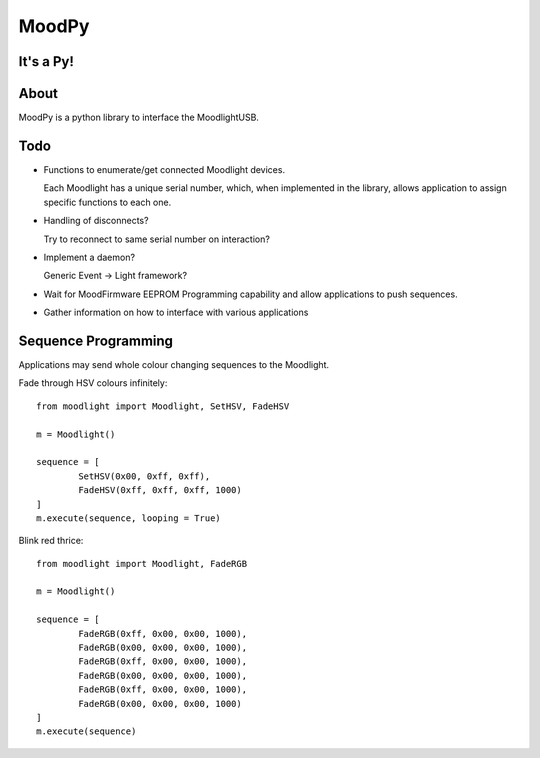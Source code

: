 ======
MoodPy
======

It's a Py!
----------

About
-----
MoodPy is a python library to interface the MoodlightUSB.

Todo
----
- Functions to enumerate/get connected Moodlight devices.
  
  Each Moodlight has a unique serial number, which, when implemented in
  the library, allows application to assign specific functions to each one.
- Handling of disconnects?
  
  Try to reconnect to same serial number on interaction?
- Implement a daemon?
  
  Generic Event -> Light framework?
- Wait for MoodFirmware EEPROM Programming capability and allow applications
  to push sequences.
- Gather information on how to interface with various applications


Sequence Programming
--------------------

Applications may send whole colour changing sequences to the Moodlight.

Fade through HSV colours infinitely::

	from moodlight import Moodlight, SetHSV, FadeHSV

	m = Moodlight()

	sequence = [
		SetHSV(0x00, 0xff, 0xff),
		FadeHSV(0xff, 0xff, 0xff, 1000)
	]
	m.execute(sequence, looping = True)


Blink red thrice::

	from moodlight import Moodlight, FadeRGB

	m = Moodlight()

	sequence = [
		FadeRGB(0xff, 0x00, 0x00, 1000),
		FadeRGB(0x00, 0x00, 0x00, 1000),
		FadeRGB(0xff, 0x00, 0x00, 1000),
		FadeRGB(0x00, 0x00, 0x00, 1000),
		FadeRGB(0xff, 0x00, 0x00, 1000),
		FadeRGB(0x00, 0x00, 0x00, 1000)
	]
	m.execute(sequence)

